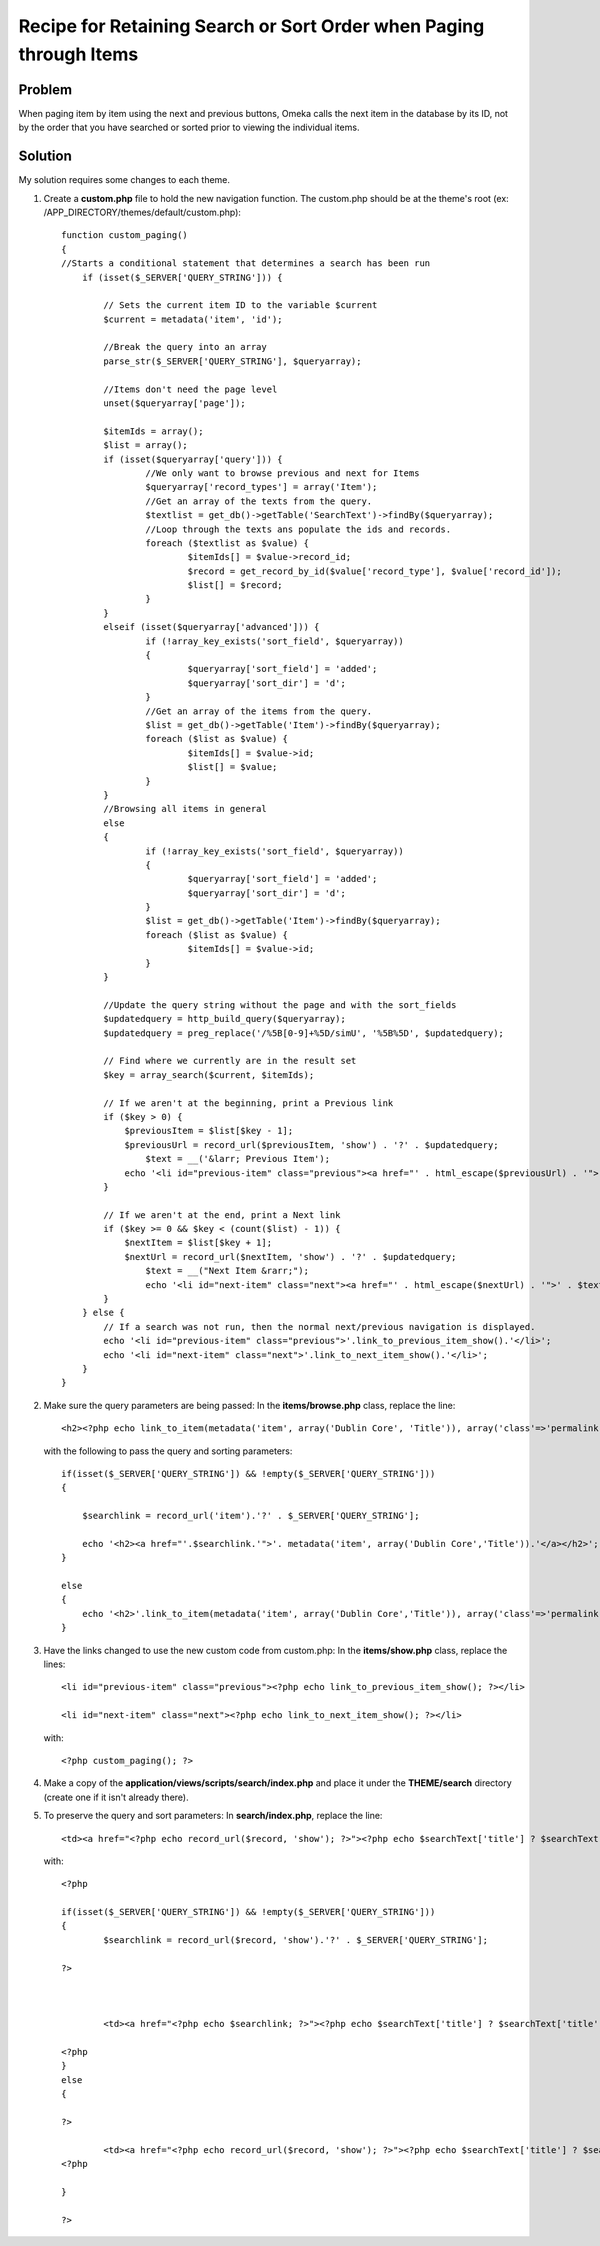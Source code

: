 .. _recipeForRetainingSearchSortOrderWhenPaging:


###################################################################
Recipe for Retaining Search or Sort Order when Paging through Items
###################################################################

********
Problem
********

When paging item by item using the next and previous buttons, Omeka calls the next item in the database by its ID, not by the order that you have searched or sorted prior to viewing the individual items. 

********
Solution
********

My solution requires some changes to each theme.

1.	Create a **custom.php** file to hold the new navigation function.  The custom.php should be at the theme\'s root (ex: /APP_DIRECTORY/themes/default/custom.php)::

		function custom_paging()
		{
	    	//Starts a conditional statement that determines a search has been run
		    if (isset($_SERVER['QUERY_STRING'])) {
		    	
		        // Sets the current item ID to the variable $current
		        $current = metadata('item', 'id');
		        
		        //Break the query into an array
		        parse_str($_SERVER['QUERY_STRING'], $queryarray);
		        
		        //Items don't need the page level
		        unset($queryarray['page']);
		        
		        $itemIds = array();
		        $list = array();
		        if (isset($queryarray['query'])) {
		        	//We only want to browse previous and next for Items
		        	$queryarray['record_types'] = array('Item');
		        	//Get an array of the texts from the query.
		        	$textlist = get_db()->getTable('SearchText')->findBy($queryarray);
		        	//Loop through the texts ans populate the ids and records.
		        	foreach ($textlist as $value) {
		        		$itemIds[] = $value->record_id;
		        		$record = get_record_by_id($value['record_type'], $value['record_id']);
		        		$list[] = $record;
		        	}
		        }
		        elseif (isset($queryarray['advanced'])) {
			        if (!array_key_exists('sort_field', $queryarray))
			    	{
			    		$queryarray['sort_field'] = 'added';
			    		$queryarray['sort_dir'] = 'd';
			    	}
			        //Get an array of the items from the query.
		        	$list = get_db()->getTable('Item')->findBy($queryarray);
		        	foreach ($list as $value) {
		        		$itemIds[] = $value->id;
		        		$list[] = $value;
		        	}
		        }
		        //Browsing all items in general
		        else 
		        {
		        	if (!array_key_exists('sort_field', $queryarray))
			    	{
			    		$queryarray['sort_field'] = 'added';
			    		$queryarray['sort_dir'] = 'd';
			    	}
			    	$list = get_db()->getTable('Item')->findBy($queryarray);
		        	foreach ($list as $value) {
		        		$itemIds[] = $value->id;
		        	}
		        }
		    	
		        //Update the query string without the page and with the sort_fields
		        $updatedquery = http_build_query($queryarray);
		        $updatedquery = preg_replace('/%5B[0-9]+%5D/simU', '%5B%5D', $updatedquery);
		        
		        // Find where we currently are in the result set
		        $key = array_search($current, $itemIds);
		
		        // If we aren't at the beginning, print a Previous link
		        if ($key > 0) {
		            $previousItem = $list[$key - 1];
		            $previousUrl = record_url($previousItem, 'show') . '?' . $updatedquery;
		           	$text = __('&larr; Previous Item');
		            echo '<li id="previous-item" class="previous"><a href="' . html_escape($previousUrl) . '">' . $text . '</a></li>';
		        }
		 
		        // If we aren't at the end, print a Next link
		        if ($key >= 0 && $key < (count($list) - 1)) {
		            $nextItem = $list[$key + 1];
		            $nextUrl = record_url($nextItem, 'show') . '?' . $updatedquery;
		           	$text = __("Next Item &rarr;");
		           	echo '<li id="next-item" class="next"><a href="' . html_escape($nextUrl) . '">' . $text . '</a></li>';
		        }
		    } else {
		        // If a search was not run, then the normal next/previous navigation is displayed.
		        echo '<li id="previous-item" class="previous">'.link_to_previous_item_show().'</li>';
		        echo '<li id="next-item" class="next">'.link_to_next_item_show().'</li>';
		    }
		}
	

2.	Make sure the query parameters are being passed:
	In the **items/browse.php** class, replace the line::

		<h2><?php echo link_to_item(metadata('item', array('Dublin Core', 'Title')), array('class'=>'permalink')); ?></h2>

  with the following to pass the query and sorting parameters::

	    if(isset($_SERVER['QUERY_STRING']) && !empty($_SERVER['QUERY_STRING']))
	    {
	
	    	$searchlink = record_url('item').'?' . $_SERVER['QUERY_STRING'];
	
	    	echo '<h2><a href="'.$searchlink.'">'. metadata('item', array('Dublin Core','Title')).'</a></h2>';
	    }
	
	    else
	    {
	    	echo '<h2>'.link_to_item(metadata('item', array('Dublin Core','Title')), array('class'=>'permalink')).'</h2>';
	    }


3.	Have the links changed to use the new custom code from custom.php:
	In the **items/show.php** class, replace the lines::

	    <li id="previous-item" class="previous"><?php echo link_to_previous_item_show(); ?></li>

	    <li id="next-item" class="next"><?php echo link_to_next_item_show(); ?></li>

    with::

    	<?php custom_paging(); ?>


4.	Make a copy of the **application/views/scripts/search/index.php** and place it under the **THEME/search** directory (create one if it isn't already there).

5.	To preserve the query and sort parameters:
	In **search/index.php**, replace the line::

		<td><a href="<?php echo record_url($record, 'show'); ?>"><?php echo $searchText['title'] ? $searchText['title'] : '[Unknown]'; ?></a></td>

   with::

	   	<?php 
	
		if(isset($_SERVER['QUERY_STRING']) && !empty($_SERVER['QUERY_STRING']))
		{
			$searchlink = record_url($record, 'show').'?' . $_SERVER['QUERY_STRING'];
	
	    	?>
	
	
	
			<td><a href="<?php echo $searchlink; ?>"><?php echo $searchText['title'] ? $searchText['title'] : '[Unknown]'; ?></a></td>
	
		<?php
	    	}
	    	else
	    	{
	
		?>
	
			<td><a href="<?php echo record_url($record, 'show'); ?>"><?php echo $searchText['title'] ? $searchText['title'] : '[Unknown]'; ?></a></td>
		<?php 
	
		}
	
	    	?>

